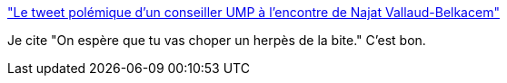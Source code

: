 :jbake-type: post
:jbake-status: published
:jbake-title: "Le tweet polémique d'un conseiller UMP à l'encontre de Najat Vallaud-Belkacem"
:jbake-tags: féminisme,politique,éducation,_mois_sept.,_année_2014
:jbake-date: 2014-09-02
:jbake-depth: ../
:jbake-uri: shaarli/1409641650000.adoc
:jbake-source: https://nicolas-delsaux.hd.free.fr/Shaarli?searchterm=http%3A%2F%2Fm-e-u-f-s.tumblr.com%2Fpost%2F96366844807&searchtags=f%C3%A9minisme+politique+%C3%A9ducation+_mois_sept.+_ann%C3%A9e_2014
:jbake-style: shaarli

http://m-e-u-f-s.tumblr.com/post/96366844807["Le tweet polémique d'un conseiller UMP à l'encontre de Najat Vallaud-Belkacem"]

Je cite "On espère que tu vas choper un herpès de la bite." C'est bon.
